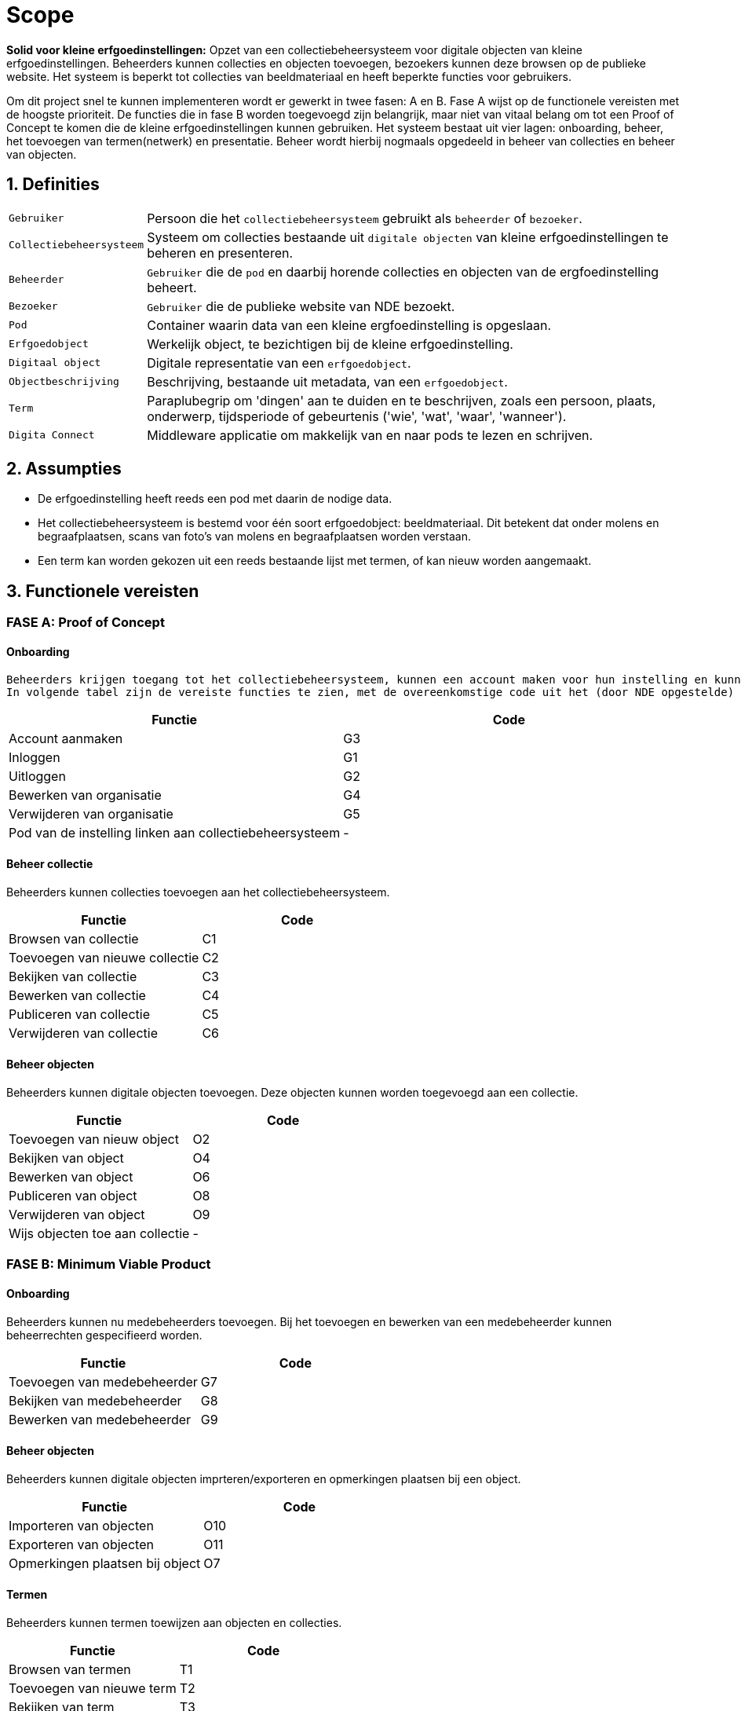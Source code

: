 = Scope 
:description: A description of the scope used in the NDE erfgoedinstellingen project.
:sectanchors:
:url-repo: 
:page-tags: NDE-erfgoedinstellingen
:imagesdir: ../images
:sectnums:

*Solid voor kleine erfgoedinstellingen:*
Opzet van een collectiebeheersysteem voor digitale objecten van kleine erfgoedinstellingen. Beheerders kunnen collecties en objecten toevoegen, bezoekers kunnen deze browsen op de publieke website. Het systeem is beperkt tot collecties van beeldmateriaal en heeft beperkte functies voor gebruikers.

Om dit project snel te kunnen implementeren wordt er gewerkt in twee fasen: A en B. 
Fase A wijst op de functionele vereisten met de hoogste prioriteit. De functies die in fase B worden toegevoegd zijn belangrijk, maar niet van vitaal belang om tot een Proof of Concept te komen die de kleine erfgoedinstellingen kunnen gebruiken.
Het systeem bestaat uit vier lagen: onboarding, beheer, het toevoegen van termen(netwerk) en presentatie. Beheer wordt hierbij nogmaals opgedeeld in beheer van collecties en beheer van objecten.


== Definities
[horizontal]
`Gebruiker`:: Persoon die het `collectiebeheersysteem` gebruikt als `beheerder` of `bezoeker`.
`Collectiebeheersysteem`:: Systeem om collecties bestaande uit `digitale objecten` van kleine erfgoedinstellingen te beheren en presenteren.
`Beheerder`:: `Gebruiker` die de `pod` en daarbij horende collecties en objecten van de ergfoedinstelling beheert.
`Bezoeker`:: `Gebruiker` die de publieke website van NDE bezoekt.
`Pod`:: Container waarin data van een kleine ergfoedinstelling is opgeslaan.
`Erfgoedobject`:: Werkelijk object, te bezichtigen bij de kleine erfgoedinstelling.
`Digitaal object`:: Digitale representatie van een `erfgoedobject`.
`Objectbeschrijving`:: Beschrijving, bestaande uit metadata, van een `erfgoedobject`.
`Term`:: Paraplubegrip om 'dingen' aan te duiden en te beschrijven, zoals een persoon, plaats, onderwerp, tijdsperiode of gebeurtenis ('wie', 'wat', 'waar', 'wanneer').
`Digita Connect`:: Middleware applicatie om makkelijk van en naar pods te lezen en schrijven.

== Assumpties
 * De erfgoedinstelling heeft reeds een pod met daarin de nodige data.
 * Het collectiebeheersysteem is bestemd voor één soort erfgoedobject: beeldmateriaal​. Dit betekent dat onder molens en begraafplaatsen, scans van foto's van molens en begraafplaatsen worden verstaan.
 * Een term kan worden gekozen uit een reeds bestaande lijst met termen, of kan nieuw worden aangemaakt.

== Functionele vereisten
:sectnums!:
=== FASE A: Proof of Concept
==== Onboarding
 Beheerders krijgen toegang tot het collectiebeheersysteem, kunnen een account maken voor hun instelling en kunnen deze info bewerken. De pod van de instelling moet gelinkt worden aan het collectiebeheersysteem.
 In volgende tabel zijn de vereiste functies te zien, met de overeenkomstige code uit het (door NDE opgestelde) document 'applicatiefuncties'. 
[options=header]
|===
|Functie |Code 
|Account aanmaken |G3
|Inloggen |G1
|Uitloggen |G2
|Bewerken van organisatie |G4
|Verwijderen van organisatie |G5
|Pod van de instelling linken aan collectiebeheersysteem | - 
|===

==== Beheer collectie
Beheerders kunnen collecties toevoegen aan het collectiebeheersysteem.
[options=header]
|===
|Functie |Code 
|Browsen van collectie |C1
|Toevoegen van nieuwe collectie |C2
|Bekijken van collectie |C3
|Bewerken van collectie |C4
|Publiceren van collectie |C5
|Verwijderen van collectie |C6
|===

==== Beheer objecten
Beheerders kunnen digitale objecten toevoegen. Deze objecten kunnen worden toegevoegd aan een collectie.
[options=header]
|===
|Functie |Code 
|Toevoegen van nieuw object |O2
|Bekijken van object |O4
|Bewerken van object |O6
|Publiceren van object |O8
|Verwijderen van object |O9
|Wijs objecten toe aan collectie | -
|===


=== FASE B: Minimum Viable Product
==== Onboarding
Beheerders kunnen nu medebeheerders toevoegen. Bij het toevoegen en bewerken van een medebeheerder kunnen beheerrechten gespecifieerd worden.
[options=header]
|===
|Functie |Code 
|Toevoegen van medebeheerder |G7
|Bekijken van medebeheerder |G8
|Bewerken van medebeheerder |G9
|===


==== Beheer objecten
Beheerders kunnen digitale objecten imprteren/exporteren en opmerkingen plaatsen bij een object.
[options=header]
|===
|Functie |Code 
|Importeren van objecten |O10
|Exporteren van objecten |O11
|Opmerkingen plaatsen bij object |O7
|===

==== Termen
Beheerders kunnen termen toewijzen aan objecten en collecties.
[options=header]
|===
|Functie |Code 
|Browsen van termen |T1
|Toevoegen van nieuwe term |T2
|Bekijken van term |T3
|Bewerken van term |T4
|Publiceren van term |T5
|Verwijderen van term |T6
|Exporteren van termen |T7
|===

==== Presentatie
Bezoekers kunnen erfgoedobjecten browsen en collecties bekijken per instelling. 
[options=header]
|===
|Functie |Code 
|Browsen van objecten |P1
|Bekijken van object |P2
|Delen van object via socials |P3
|Bekijken van beeldmateriaal van object |P4
|In- en uitzoomen van beeldmateriaal |P5
|Downloaden van 'high-res'-versie van beeldmateriaal |P6
|Melden van fout in metadatering van object |P7
|Reageren op object |P8
|===

:sectnums:
== Niet-functionele vereisten

 * De uitvoering van de software artefacten moet een goede user experience opleveren, maar moet niet op grote schaal uitvoerbaar zijn. 
 * De software artefacten zullen worden getest op een gelimiteerd aantal moderne web browsers zoals Chrome en Firefox.
 * De software artefacten worden gebouwd met technologieën gekozen door Digita en kunnen eigen software-ontwikkelingskits bevatten.

== Out-of-scope

 * Het hosten van pods voor erfgoedinstellingen.
 * Het verbeteren of doorontwikkelen van een Solid-opslagserver of implementatie van andere gedistribueerde technieken zoals IPFS of blockchain.
 * Technische aansluiting op andere NDE-voorzieningen zoals het Termennetwerk en de registerfunctie.
